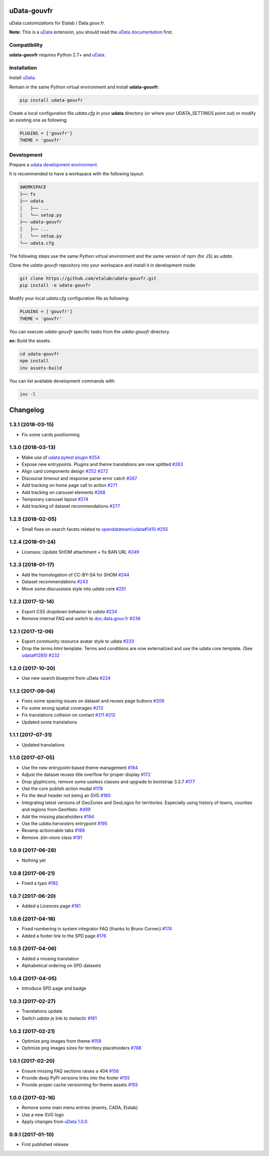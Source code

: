 uData-gouvfr
============


.. image:: https://badges.gitter.im/Join%20Chat.svg
    :target: https://gitter.im/etalab/udata-gouvfr
    :alt: Join the chat at https://gitter.im/etalab/udata-gouvfr


uData customizations for Etalab / Data.gouv.fr.

**Note:** This is a `uData`_ extension, you should read the `uData documentation <http://udata.readthedocs.io/en/stable/>`_ first.

Compatibility
-------------

**udata-gouvfr** requires Python 2.7+ and `uData`_.


Installation
------------

Install `uData`_.

Remain in the same Python virtual environment
and install **udata-gouvfr**:

.. code-block:: shell

    pip install udata-gouvfr



Create a local configuration file `udata.cfg` in your **udata** directory
(or where your UDATA_SETTINGS point out) or modify an existing one as following:

.. code-block:: python

    PLUGINS = ['gouvfr']
    THEME = 'gouvfr'



Development
-----------

Prepare a `udata development environment <http://udata.readthedocs.io/en/stable/development-environment/>`_.

It is recommended to have a workspace with the following layout:

.. code-block:: shell

    $WORKSPACE
    ├── fs
    ├── udata
    │   ├── ...
    │   └── setup.py
    ├── udata-gouvfr
    │   ├── ...
    │   └── setup.py
    └── udata.cfg



The following steps use the same Python virtual environment
and the same version of npm (for JS) as `udata`.

Clone the `udata-gouvfr` repository into your workspace
and install it in development mode:

.. code-block:: shell

    git clone https://github.com/etalab/udata-gouvfr.git
    pip install -e udata-gouvfr



Modify your local `udata.cfg` configuration file as following:

.. code-block:: python

    PLUGINS = ['gouvfr']
    THEME = 'gouvfr'



You can execute `udata-gouvfr` specific tasks from the `udata-gouvfr` directory.

**ex:** Build the assets:

.. code-block:: shell

    cd udata-gouvfr
    npm install
    inv assets-build



You can list available development commands with:

.. code-block:: shell

    inv -l




.. _circleci-url: https://circleci.com/gh/etalab/udata-gouvfr
.. _circleci-badge: https://circleci.com/gh/etalab/udata-gouvfr.svg?style=shield
.. _gitter-badge: https://badges.gitter.im/Join%20Chat.svg
.. _gitter-url: https://gitter.im/etalab/udata-gouvfr
.. _uData: https://github.com/opendatateam/udata
.. _udata-doc: http://udata.readthedocs.io/en/stable/
.. _udata-develop: http://udata.readthedocs.io/en/stable/development-environment/

Changelog
=========

1.3.1 (2018-03-15)
------------------

- Fix some cards positionning

1.3.0 (2018-03-13)
------------------

- Make use of `udata pytest plugin <https://github.com/opendatateam/udata#1400>`_ `#254 <https://github.com/etalab/udata-gouvfr/pull/254>`_
- Expose new entrypoints. Plugins and theme translations are now splitted `#263 <https://github.com/etalab/udata-gouvfr/pull/263>`_
- Align card components design `#252 <https://github.com/etalab/udata-gouvfr/pull/252>`_ `#272 <https://github.com/etalab/udata-gouvfr/pull/272>`_
- Discourse timeout and response parse error catch `#267 <https://github.com/etalab/udata-gouvfr/pull/267>`_
- Add tracking on home page call to action `#271 <https://github.com/etalab/udata-gouvfr/pull/271>`_
- Add tracking on carousel elements `#268 <https://github.com/etalab/udata-gouvfr/pull/268>`_
- Temporary carousel layout `#274 <https://github.com/etalab/udata-gouvfr/pull/274>`_
- Add tracking of dataset recommendations `#277 <https://github.com/etalab/udata-gouvfr/pull/277>`_

1.2.5 (2018-02-05)
------------------

- Small fixes on search facets related to `opendatateam/udata#1410 <https://github.com/opendatateam/udata/pull/1410>`_ `#255 <https://github.com/etalab/udata-gouvfr/pull/255>`_

1.2.4 (2018-01-24)
------------------

- Licenses: Update SHOM attachment + fix BAN URL `#249 <https://github.com/etalab/udata-gouvfr/pull/249>`_

1.2.3 (2018-01-17)
------------------

- Add the homologation of CC-BY-SA for SHOM `#244 <https://github.com/etalab/udata-gouvfr/pull/244/files>`_
- Dataset recommendations `#243 <https://github.com/etalab/udata-gouvfr/pull/243>`_
- Move some discussions style into `udata` core `#251 <https://github.com/etalab/udata-gouvfr/pull/251>`_

1.2.2 (2017-12-14)
------------------

- Export CSS dropdown behavior to `udata` `#234 <https://github.com/etalab/udata-gouvfr/pull/234>`_
- Remove internal FAQ and switch to `doc.data.gouv.fr <https://doc.data.gouv.fr>`_ `#236 <https://github.com/etalab/udata-gouvfr/issues/236>`_

1.2.1 (2017-12-06)
------------------

- Export community resource avatar style to udata `#233 <https://github.com/etalab/udata-gouvfr/pull/233>`_
- Drop the `terms.html` template. Terms and conditions are now externalized and use the udata core template. (See `udata#1285 <https://github.com/opendatateam/udata/pull/1285>`_) `#232 <https://github.com/etalab/udata-gouvfr/pull/232>`_

1.2.0 (2017-10-20)
------------------

- Use new search blueprint from uData `#224 <https://github.com/etalab/udata-gouvfr/pull/224>`_

1.1.2 (2017-09-04)
------------------

- Fixes some spacing issues on dataset and reuses page buttons
  `#209 <https://github.com/etalab/udata-gouvfr/pull/209>`_
- Fix some wrong spatial coverages
  `#213 <https://github.com/etalab/udata-gouvfr/pull/213>`_
- Fix translations collision on contact `#211 <https://github.com/etalab/udata-gouvfr/pull/211>`_ `#212 <https://github.com/etalab/udata-gouvfr/pull/212>`_
- Updated some translations

1.1.1 (2017-07-31)
------------------

- Updated translations

1.1.0 (2017-07-05)
------------------

- Use the new entrypoint-based theme management
  `#164 <https://github.com/etalab/udata-gouvfr/pull/164>`_
- Adjust the dataset reuses title overflow for proper display
  `#172 <https://github.com/etalab/udata-gouvfr/pull/172>`_
- Drop glyphicons, remove some useless classes and upgrade to bootstrap 3.3.7
  `#177 <https://github.com/etalab/udata-gouvfr/pull/177>`_
- Use the core publish action modal
  `#178 <https://github.com/etalab/udata-gouvfr/pull/178>`_
- Fix the deuil header not being an SVG
  `#180 <https://github.com/etalab/udata-gouvfr/pull/180>`_
- Integrating latest versions of GeoZones and GeoLogos for territories.
  Especially using history of towns, counties and regions from GeoHisto.
  `#499 <https://github.com/opendatateam/udata/issues/499>`_
- Add the missing placeholders
  `#194 <https://github.com/etalab/udata-gouvfr/pull/194>`_
- Use the `udata.harvesters` entrypoint
  `#195 <https://github.com/etalab/udata-gouvfr/pull/195>`_
- Revamp actionnable tabs
  `#189 <https://github.com/etalab/udata-gouvfr/pull/189>`_
- Remove `.btn-more` class
  `#191 <https://github.com/etalab/udata-gouvfr/pull/191>`_

1.0.9 (2017-06-28)
------------------

- Nothing yet

1.0.8 (2017-06-21)
------------------

- Fixed a typo
  `#182 <https://github.com/etalab/udata-gouvfr/pull/182>`_

1.0.7 (2017-06-20)
------------------

- Added a Licences page
  `#181 <https://github.com/etalab/udata-gouvfr/pull/181>`_

1.0.6 (2017-04-18)
------------------

- Fixed numbering in system integrator FAQ (thanks to Bruno Cornec)
  `#174 <https://github.com/etalab/udata-gouvfr/pull/174>`_
- Added a footer link to the SPD page
  `#176 <https://github.com/etalab/udata-gouvfr/pull/176>`_

1.0.5 (2017-04-06)
------------------

- Added a missing translation
- Alphabetical ordering on SPD datasets

1.0.4 (2017-04-05)
------------------

- Introduce SPD page and badge

1.0.3 (2017-02-27)
------------------

- Translations update
- Switch `udata-js` link to `metaclic` `#161 <https://github.com/etalab/udata-gouvfr/pull/161>`_

1.0.2 (2017-02-21)
------------------

- Optimize png images from theme `#159 <https://github.com/etalab/udata-gouvfr/issues/159>`_
- Optimize png images sizes for territory placeholders `#788 <https://github.com/opendatateam/udata/issues/788>`_

1.0.1 (2017-02-20)
------------------

- Ensure missing FAQ sections raises a 404 `#156 <https://github.com/etalab/udata-gouvfr/issues/156>`_
- Provide deep PyPI versions links into the footer `#155 <https://github.com/etalab/udata-gouvfr/pull/155>`_
- Provide proper cache versionning for theme assets `#155 <https://github.com/etalab/udata-gouvfr/pull/155>`_

1.0.0 (2017-02-16)
------------------

- Remove some main menu entries (events, CADA, Etalab)
- Use a new SVG logo
- Apply changes from `uData 1.0.0 <https://pypi.python.org/pypi/udata/1.0.0#changelog>`_

0.9.1 (2017-01-10)
------------------

- First published release



